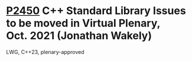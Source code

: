 * [[https://wg21.link/p2450][P2450]] C++ Standard Library Issues to be moved in Virtual Plenary, Oct. 2021 (Jonathan Wakely)
:PROPERTIES:
:CUSTOM_ID: p2450-c-standard-library-issues-to-be-moved-in-virtual-plenary-oct.-2021-jonathan-wakely
:END:
LWG, C++23, plenary-approved

